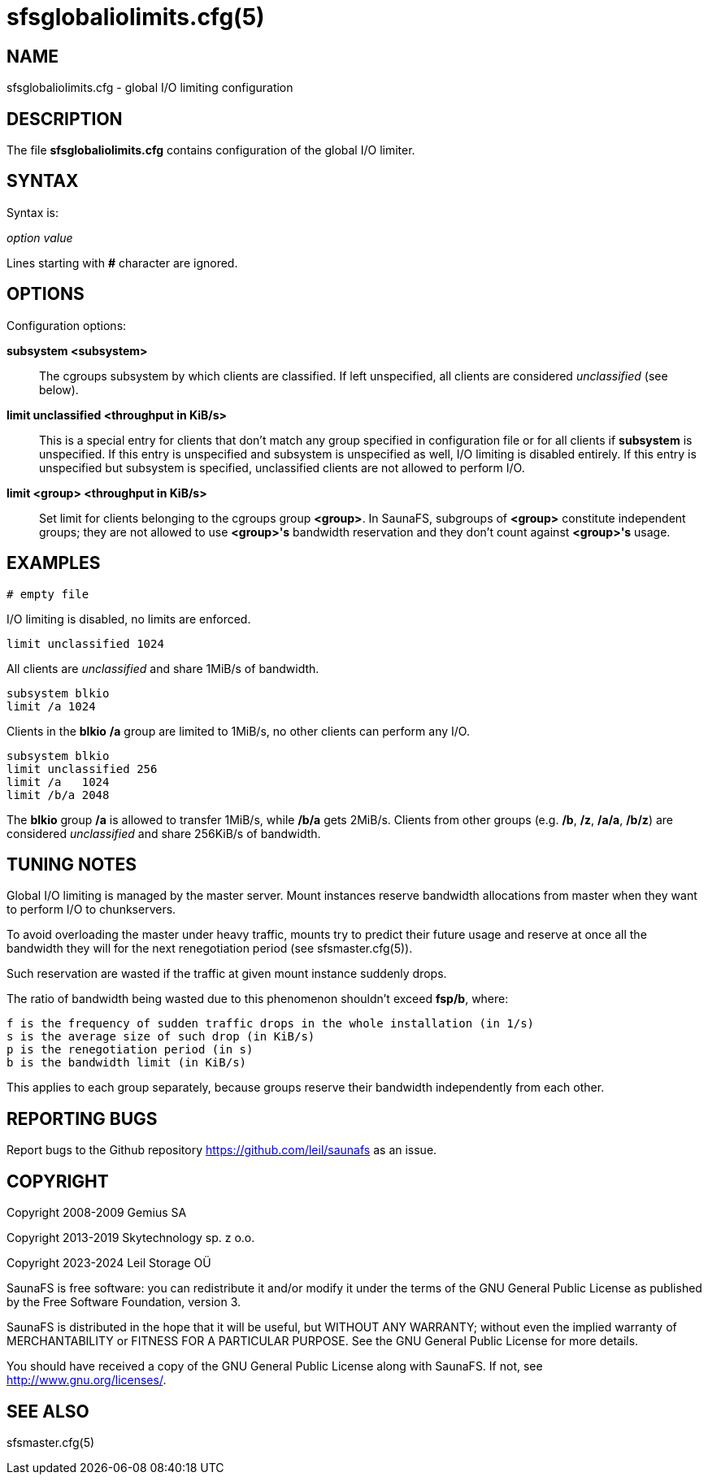 sfsglobaliolimits.cfg(5)
========================

== NAME

sfsglobaliolimits.cfg - global I/O limiting configuration

== DESCRIPTION

The file *sfsglobaliolimits.cfg* contains configuration of the global I/O
limiter.

== SYNTAX

Syntax is:

'option' 'value'

Lines starting with *#* character are ignored.

== OPTIONS

Configuration options:

*subsystem <subsystem>*:: The cgroups subsystem by which clients are
classified. If left unspecified, all clients are considered 'unclassified' (see
below).

*limit unclassified <throughput in KiB/s>*:: This is a special entry for
clients that don't match any group specified in configuration file or for all
clients if *subsystem* is unspecified. If this entry is unspecified and
subsystem is unspecified as well, I/O limiting is disabled entirely. If this
entry is unspecified but subsystem is specified, unclassified clients are not
allowed to perform I/O.

*limit <group> <throughput in KiB/s>*:: Set limit for clients belonging to the
cgroups group *<group>*. In SaunaFS, subgroups of *<group>* constitute
independent groups; they are not allowed to use *<group>'s* bandwidth
reservation and they don't count against *<group>'s* usage.

== EXAMPLES

 # empty file

I/O limiting is disabled, no limits are enforced.

 limit unclassified 1024

All clients are 'unclassified' and share 1MiB/s of bandwidth.

 subsystem blkio
 limit /a 1024

Clients in the *blkio* */a* group are limited to 1MiB/s, no other clients can
perform any I/O.

 subsystem blkio
 limit unclassified 256
 limit /a   1024
 limit /b/a 2048

The *blkio* group */a* is allowed to transfer 1MiB/s, while */b/a* gets 2MiB/s.
Clients from other groups (e.g. */b*, */z*, */a/a*, */b/z*) are considered
'unclassified' and share 256KiB/s of bandwidth.

== TUNING NOTES

Global I/O limiting is managed by the master server. Mount instances reserve
bandwidth allocations from master when they want to perform I/O to
chunkservers.

To avoid overloading the master under heavy traffic, mounts try to predict their
future usage and reserve at once all the bandwidth they will for the next
renegotiation period (see sfsmaster.cfg(5)).

Such reservation are wasted if the traffic at given mount instance suddenly
drops.

The ratio of bandwidth being wasted due to this phenomenon shouldn't exceed
*fsp/b*, where:

 f is the frequency of sudden traffic drops in the whole installation (in 1/s)
 s is the average size of such drop (in KiB/s)
 p is the renegotiation period (in s)
 b is the bandwidth limit (in KiB/s)

This applies to each group separately, because groups reserve their bandwidth
independently from each other.

== REPORTING BUGS

Report bugs to the Github repository <https://github.com/leil/saunafs> as an
issue.

== COPYRIGHT

Copyright 2008-2009 Gemius SA

Copyright 2013-2019 Skytechnology sp. z o.o.

Copyright 2023-2024 Leil Storage OÜ

SaunaFS is free software: you can redistribute it and/or modify it under the
terms of the GNU General Public License as published by the Free Software
Foundation, version 3.

SaunaFS is distributed in the hope that it will be useful, but WITHOUT ANY
WARRANTY; without even the implied warranty of MERCHANTABILITY or FITNESS FOR A
PARTICULAR PURPOSE. See the GNU General Public License for more details.

You should have received a copy of the GNU General Public License along with
SaunaFS. If not, see <http://www.gnu.org/licenses/>.

== SEE ALSO

sfsmaster.cfg(5)
